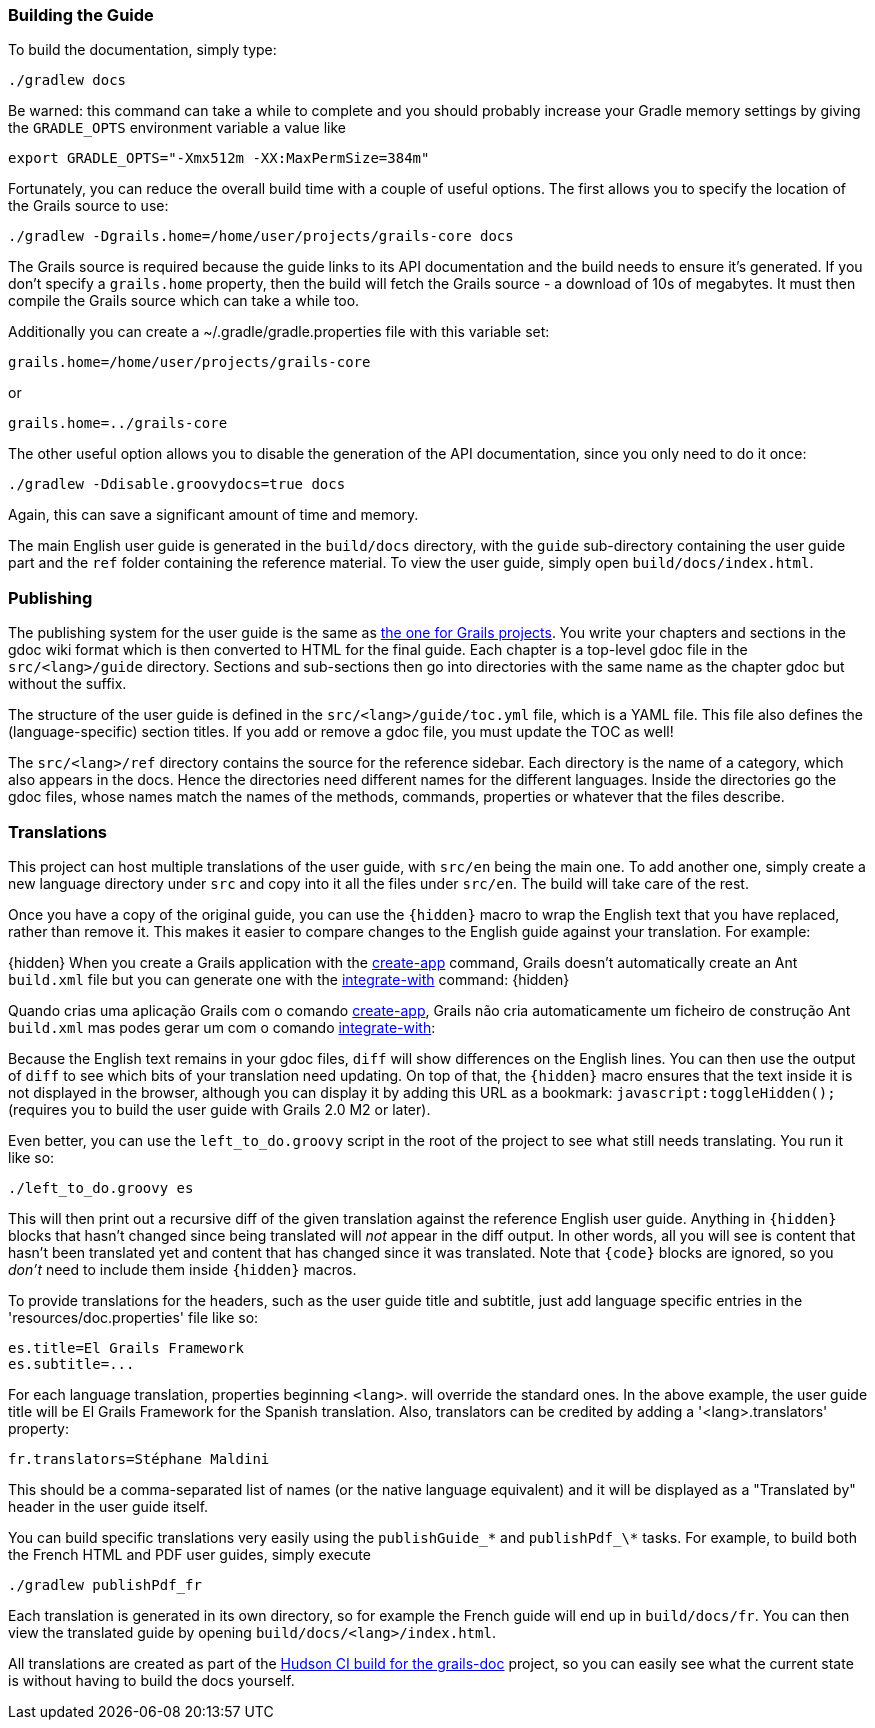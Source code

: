 
=== Building the Guide


To build the documentation, simply type:
[source,groovy]
----
./gradlew docs
----

Be warned: this command can take a while to complete and you should probably increase your Gradle memory settings by giving the `GRADLE_OPTS` environment variable a value like
[source,groovy]
----
export GRADLE_OPTS="-Xmx512m -XX:MaxPermSize=384m"
----

Fortunately, you can reduce the overall build time with a couple of useful options. The first allows you to specify the location of the Grails source to use:

[source,groovy]
----
./gradlew -Dgrails.home=/home/user/projects/grails-core docs
----

The Grails source is required because the guide links to its API documentation and the build needs to ensure it's generated. If you don't specify a `grails.home` property, then the build will fetch the Grails source - a download of 10s of megabytes. It must then compile the Grails source which can take a while too.

Additionally you can create a ~/.gradle/gradle.properties file with this variable set:
[source,groovy]
----
grails.home=/home/user/projects/grails-core
----
or
[source,groovy]
----
grails.home=../grails-core
----

The other useful option allows you to disable the generation of the API documentation, since you only need to do it once:
[source,groovy]
----
./gradlew -Ddisable.groovydocs=true docs
----

Again, this can save a significant amount of time and memory.

The main English user guide is generated in the `build/docs` directory, with the `guide` sub-directory containing the user guide part and the `ref` folder containing the reference material. To view the user guide, simply open `build/docs/index.html`.


=== Publishing


The publishing system for the user guide is the same as http://grails.org/doc/2.0.0.M1/guide/conf.html#docengine[the one for Grails projects]. You write your chapters and sections in the gdoc wiki format which is then converted to HTML for the final guide. Each chapter is a top-level gdoc file in the `src/<lang>/guide` directory. Sections and sub-sections then go into directories with the same name as the chapter gdoc but without the suffix.

The structure of the user guide is defined in the `src/<lang>/guide/toc.yml` file, which is a YAML file. This file also defines the (language-specific) section titles. If you add or remove a gdoc file, you must update the TOC as well!

The `src/<lang>/ref` directory contains the source for the reference sidebar. Each directory is the name of a category, which also appears in the docs. Hence the directories need different names for the different languages. Inside the directories go the gdoc files, whose names match the names of the methods, commands, properties or whatever that the files describe.


=== Translations


This project can host multiple translations of the user guide, with `src/en` being the main one. To add another one, simply create a new language directory under `src` and copy into it all the files under `src/en`. The build will take care of the rest.

Once you have a copy of the original guide, you can use the `\{hidden\}` macro to wrap the English text that you have replaced, rather than remove it. This makes it easier to compare changes to the English guide against your translation. For example:

\{hidden\}
When you create a Grails application with the <<ref-command-line-create-app,create-app>> command,
Grails doesn't automatically create an Ant `build.xml` file but you can generate
one with the <<ref-command-line-integrate-with,integrate-with>> command:
\{hidden\}

Quando crias uma aplicação Grails com o comando <<ref-command-line-create-app,create-app>>, Grails
não cria automaticamente um ficheiro de construção Ant `build.xml` mas podes gerar
um com o comando <<ref-command-line-integrate-with,integrate-with>>:


Because the English text remains in your gdoc files, `diff` will show differences on the English lines. You can then use the output of `diff` to see which bits of your translation need updating. On top of that, the `\{hidden\}` macro ensures that the text inside it is not displayed in the browser, although you can display it by adding this URL as a bookmark: `javascript:toggleHidden();` (requires you to build the user guide with Grails 2.0 M2 or later).

Even better, you can use the `left_to_do.groovy` script in the root of the project to see what still needs translating. You run it like so:
[source,groovy]
----
./left_to_do.groovy es
----

This will then print out a recursive diff of the given translation against the reference English user guide. Anything in `\{hidden\}` blocks that hasn't changed since being translated will _not_ appear in the diff output. In other words, all you will see is content that hasn't been translated yet and content that has changed since it was translated. Note that `\{code\}` blocks are ignored, so you _don't_ need to include them inside `\{hidden\}` macros.

To provide translations for the headers, such as the user guide title and subtitle, just add language specific entries in the 'resources/doc.properties' file like so:
[source,groovy]
----
es.title=El Grails Framework
es.subtitle=...
----

For each language translation, properties beginning `<lang>`. will override the standard ones. In the above example, the user guide title will be El Grails Framework for the Spanish translation. Also, translators can be credited by adding a '<lang>.translators' property:
[source,groovy]
----
fr.translators=Stéphane Maldini
----

This should be a comma-separated list of names (or the native language equivalent) and it will be displayed as a "Translated by" header in the user guide itself.

You can build specific translations very easily using the `publishGuide_\*` and `publishPdf_\*` tasks. For example, to build both the French HTML and PDF user guides, simply execute
[source,groovy]
----
./gradlew publishPdf_fr
----

Each translation is generated in its own directory, so for example the French guide will end up in `build/docs/fr`. You can then view the translated guide by opening `build/docs/<lang>/index.html`.

All translations are created as part of the http://hudson.grails.org/job/grails_docs_2.0.x/lastSuccessfulBuild/artifact/build/docs/[Hudson CI build for the grails-doc] project, so you can easily see what the current state is without having to build the docs yourself.
